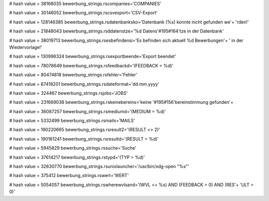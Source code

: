 
# hash value = 38168035
bewerbung_strings.rscompanies='COMPANIES'


# hash value = 30146052
bewerbung_strings.rscsvexport='CSV-Export'


# hash value = 128146385
bewerbung_strings.rsdatenbanksko='Datenbank (%s) konnte nicht gefunden we'+
'rden!'


# hash value = 21848043
bewerbung_strings.rsddatenstze='%d Datens'#195#164'tze in der Datenbank'


# hash value = 38019713
bewerbung_strings.rsesbefindensi='Es befinden sich aktuell %d Bewerbungen'+
' in der Wiedervorlage!'


# hash value = 130996324
bewerbung_strings.rsexportbeende='Export beendet'


# hash value = 78078649
bewerbung_strings.rsfeedbackd='(FEEDBACK = %d)'


# hash value = 80474818
bewerbung_strings.rsfehler='Fehler'


# hash value = 67418201
bewerbung_strings.rsdateformat='dd.mm.yyyy'


# hash value = 324467
bewerbung_strings.rsjobs='JOBS'


# hash value = 231669038
bewerbung_strings.rskeinebereins='keine '#195#156'bereinstimmung gefunden'+


# hash value = 36087257
bewerbung_strings.rsmediumd='(MEDIUM = %d)'


# hash value = 5332499
bewerbung_strings.rsmails='MAILS'


# hash value = 190220665
bewerbung_strings.rsresult2='(RESULT <> 2)'


# hash value = 190161241
bewerbung_strings.rsresultd='(RESULT = %d)'


# hash value = 5945829
bewerbung_strings.rssuche='Suche'


# hash value = 37614217
bewerbung_strings.rstypd='(TYP = %d)'


# hash value = 32630770
bewerbung_strings.rsunixlauncher='/usr/bin/xdg-open "%s"'


# hash value = 375412
bewerbung_strings.rswert='WERT'


# hash value = 5054057
bewerbung_strings.rswherewvlsand='(WVL <= %s) AND (FEEDBACK = 0) AND (RES'+
'ULT = 0)'

